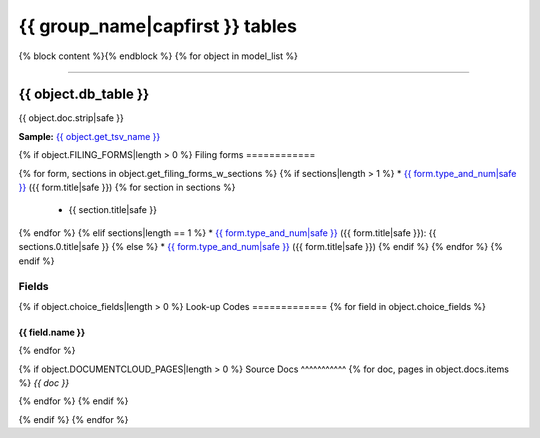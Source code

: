 ================================
{{ group_name|capfirst }} tables
================================

{% block content %}{% endblock %}
{% for object in model_list %}

------------

*********************
{{ object.db_table }}
*********************

{{ object.doc.strip|safe }}

**Sample:** `{{ object.get_tsv_name }} <https://github.com/california-civic-data-coalition/django-calaccess-raw-data/blob/master/example/test-data/tsv/{{ object.get_tsv_name }}>`_

{% if object.FILING_FORMS|length > 0 %}
Filing forms
============

{% for form, sections in object.get_filing_forms_w_sections %}
{% if sections|length > 1 %}
* `{{ form.type_and_num|safe }} <filingforms.html#{{ form.type_and_num|slugify }}>`_ ({{ form.title|safe }})
{% for section in sections %}
    * {{ section.title|safe }}
{% endfor %}
{% elif sections|length == 1 %}
* `{{ form.type_and_num|safe }} <filingforms.html#{{ form.type_and_num|slugify }}>`_ ({{ form.title|safe }}): {{ sections.0.title|safe }}
{% else %}
* `{{ form.type_and_num|safe }} <filingforms.html#{{ form.type_and_num|slugify }}>`_ ({{ form.title|safe }})
{% endif %}
{% endfor %}
{% endif %}

Fields
======

.. raw:: html

    <div class="wy-table-responsive">
    <table border="1" class="docutils">
    <thead valign="bottom">
        <tr>
            <th class="head">Name</th>
            <th class="head">Type</th>
            <th class="head">Unique key</th>
            <th class="head">Definition</th>
        </tr>
    </thead>
    <tbody valign="top">
    {% for field in object.get_field_list %}
    {% if field.name != "id" %}
        <tr>
            <td>{{ field.name }}</td>
            <td>{{ field.description }}</td>
            <td>{% if field.is_unique_key %}Yes{% else %}No{% endif %}</td>
            <td>{{ field.definition|capfirst }}</td>
        </tr>
    {% endif %}
    {% endfor %}
    </tbody>
    </table>
    </div>

{% if object.choice_fields|length > 0 %}
Look-up Codes
=============
{% for field in object.choice_fields %}

{{ field.name }}
----------------

.. raw:: html

    <div class="wy-table-responsive">
        <table border="1" class="docutils">
        <thead valign="bottom">
            <tr>
                <th class="head">Code</th>
                <th class="head">Definition</th>
            </tr>
        </thead>
        <tbody valign="top">
        {% for choice in field.choices %}
            <tr>
                <td>{{ choice.0 }}</td>
                <td>{{ choice.1 }}</td>
            </tr>
        {% endfor %}
        </tbody>
        {% if field.documentcloud_pages|length > 0%}
        <tfoot class="footnote">
        <tr>
        <td colspan=2>
           <small>
            Sources: {% for doc, pages in field.docs.items %}{{ doc }} ({% for page in pages %}<a class="reference external image-reference" href="{{ page.canonical_url }}">{{ page.num }}</a>{% if not forloop.last %}, {% endif %}{% endfor %}){% if not forloop.last %}, {% endif %}{% endfor %}
           </small>
        </td>
        </tr>
        </tfoot>
        {% endif %}
        </table>
    </div>
{% endfor %}

{% if object.DOCUMENTCLOUD_PAGES|length > 0 %}
Source Docs
^^^^^^^^^^^
{% for doc, pages in object.docs.items %}
*{{ doc }}*

.. raw:: html

    <div class="doc_pages_container">{% for page in pages %}<div class="doc_page_frame"><a class="reference external image-reference" href="{{ page.canonical_url }}"><img class='doc_page' src='{{ page.thumbnail_url }}'></a><p>p. {{ page.num }}</p></div>{% endfor %}</div>

{% endfor %}
{% endif %}

{% endif %}
{% endfor %}
